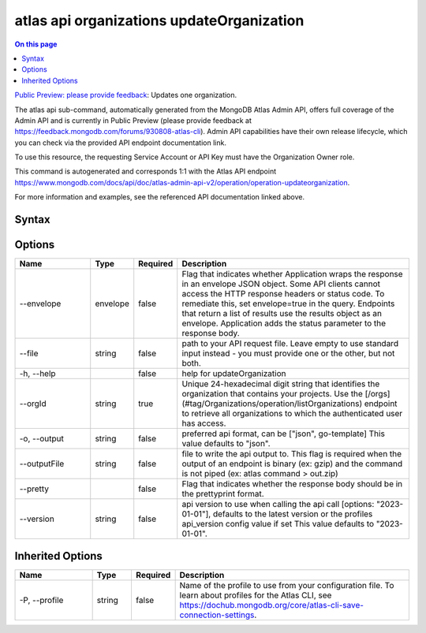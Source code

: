 .. _atlas-api-organizations-updateOrganization:

==========================================
atlas api organizations updateOrganization
==========================================

.. default-domain:: mongodb

.. contents:: On this page
   :local:
   :backlinks: none
   :depth: 1
   :class: singlecol

`Public Preview: please provide feedback <https://feedback.mongodb.com/forums/930808-atlas-cli>`_: Updates one organization.

The atlas api sub-command, automatically generated from the MongoDB Atlas Admin API, offers full coverage of the Admin API and is currently in Public Preview (please provide feedback at https://feedback.mongodb.com/forums/930808-atlas-cli).
Admin API capabilities have their own release lifecycle, which you can check via the provided API endpoint documentation link.

To use this resource, the requesting Service Account or API Key must have the Organization Owner role.

This command is autogenerated and corresponds 1:1 with the Atlas API endpoint `https://www.mongodb.com/docs/api/doc/atlas-admin-api-v2/operation/operation-updateorganization <https://www.mongodb.com/docs/api/doc/atlas-admin-api-v2/operation/operation-updateorganization>`__.

For more information and examples, see the referenced API documentation linked above.

Syntax
------

.. code-block::
   :caption: Command Syntax

   atlas api organizations updateOrganization [options]

.. Code end marker, please don't delete this comment

Options
-------

.. list-table::
   :header-rows: 1
   :widths: 20 10 10 60

   * - Name
     - Type
     - Required
     - Description
   * - --envelope
     - envelope
     - false
     - Flag that indicates whether Application wraps the response in an envelope JSON object. Some API clients cannot access the HTTP response headers or status code. To remediate this, set envelope=true in the query. Endpoints that return a list of results use the results object as an envelope. Application adds the status parameter to the response body.
   * - --file
     - string
     - false
     - path to your API request file. Leave empty to use standard input instead - you must provide one or the other, but not both.
   * - -h, --help
     - 
     - false
     - help for updateOrganization
   * - --orgId
     - string
     - true
     - Unique 24-hexadecimal digit string that identifies the organization that contains your projects. Use the [/orgs](#tag/Organizations/operation/listOrganizations) endpoint to retrieve all organizations to which the authenticated user has access.
   * - -o, --output
     - string
     - false
     - preferred api format, can be ["json", go-template] This value defaults to "json".
   * - --outputFile
     - string
     - false
     - file to write the api output to. This flag is required when the output of an endpoint is binary (ex: gzip) and the command is not piped (ex: atlas command > out.zip)
   * - --pretty
     - 
     - false
     - Flag that indicates whether the response body should be in the prettyprint format.
   * - --version
     - string
     - false
     - api version to use when calling the api call [options: "2023-01-01"], defaults to the latest version or the profiles api_version config value if set This value defaults to "2023-01-01".

Inherited Options
-----------------

.. list-table::
   :header-rows: 1
   :widths: 20 10 10 60

   * - Name
     - Type
     - Required
     - Description
   * - -P, --profile
     - string
     - false
     - Name of the profile to use from your configuration file. To learn about profiles for the Atlas CLI, see `https://dochub.mongodb.org/core/atlas-cli-save-connection-settings <https://dochub.mongodb.org/core/atlas-cli-save-connection-settings>`__.

